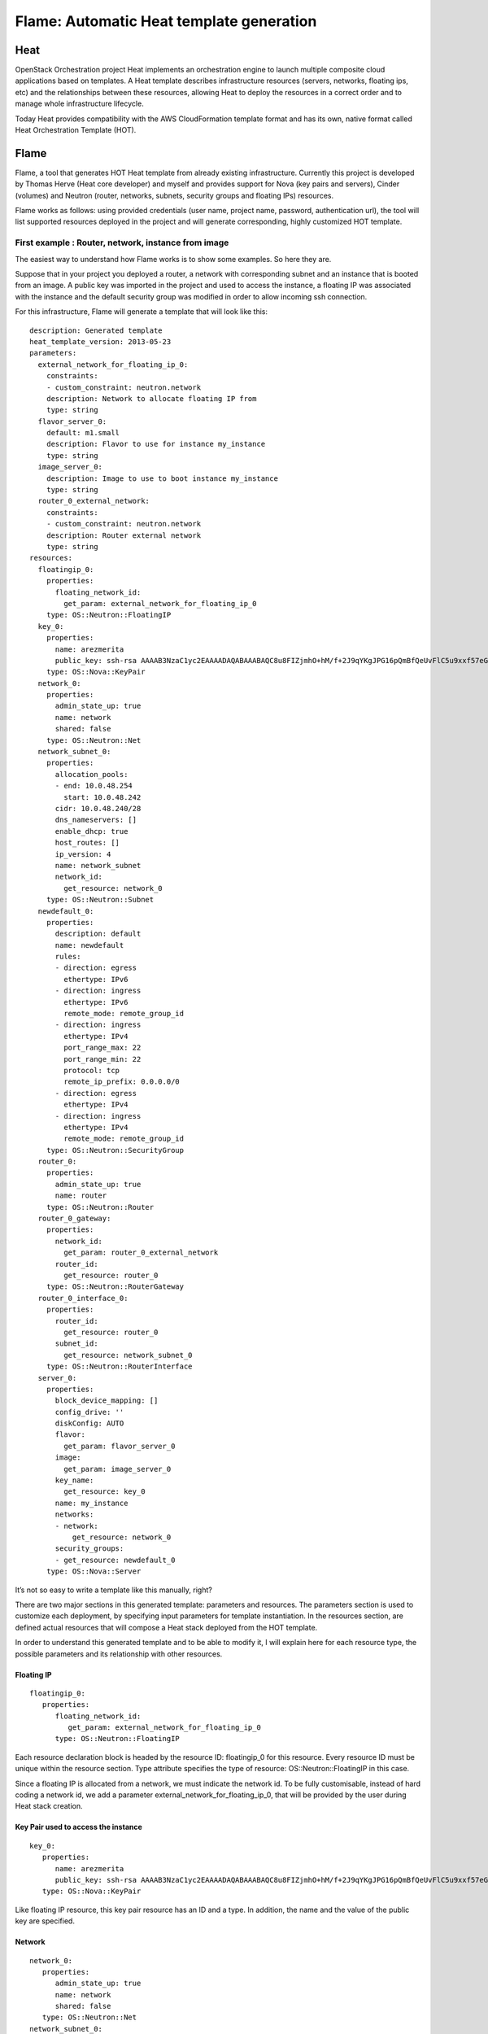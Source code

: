 =========================================
Flame: Automatic Heat template generation
=========================================

----
Heat
----

OpenStack Orchestration project Heat implements an orchestration engine to
launch multiple composite cloud applications based on templates. A Heat
template describes infrastructure resources (servers, networks, floating ips,
etc) and the relationships between these resources, allowing Heat to deploy the
resources in a correct order and to manage whole infrastructure lifecycle.

Today Heat provides compatibility with the AWS CloudFormation template format
and has its own, native format called Heat Orchestration Template (HOT).

-----
Flame
-----

Flame, a tool that generates HOT Heat template from already existing
infrastructure. Currently this project is developed by Thomas Herve (Heat core
developer) and myself and provides support for Nova (key pairs and servers),
Cinder (volumes) and Neutron (router, networks, subnets, security groups and
floating IPs) resources.

Flame works as follows: using provided credentials (user name, project name,
password, authentication url), the tool will list supported resources deployed
in the project and will generate corresponding, highly customized HOT template.


First example : Router, network, instance from image
----------------------------------------------------

The easiest way to understand how Flame works is to show some examples. So here
they are.

Suppose that in your project you deployed a router, a network with
corresponding subnet and an instance that is booted from an image. A public key
was imported in the project and used to access the instance, a floating IP was
associated with the instance and the default security group was modified in
order to allow incoming ssh connection.

For this infrastructure, Flame will generate a template that will look like this::

    description: Generated template
    heat_template_version: 2013-05-23
    parameters:
      external_network_for_floating_ip_0:
        constraints:
        - custom_constraint: neutron.network
        description: Network to allocate floating IP from
        type: string
      flavor_server_0:
        default: m1.small
        description: Flavor to use for instance my_instance
        type: string
      image_server_0:
        description: Image to use to boot instance my_instance
        type: string
      router_0_external_network:
        constraints:
        - custom_constraint: neutron.network
        description: Router external network
        type: string
    resources:
      floatingip_0:
        properties:
          floating_network_id:
            get_param: external_network_for_floating_ip_0
        type: OS::Neutron::FloatingIP
      key_0:
        properties:
          name: arezmerita
          public_key: ssh-rsa AAAAB3NzaC1yc2EAAAADAQABAAABAQC8u8FIZjmhO+hM/f+2J9qYKgJPG16pQmBfQeUvFlC5u9xxf57eGKuq7xYMIoW63gGM8dnsXcQp9Lmp/+TacwPkis5Q8LKriJSxZUgwczM2ppwwJ/SOraRDHy+2bgbrrO2ZYNdoD5zBaiC5jh6YemrB+y5TtkiEo+llNZw+6e5TlZxEEGD4Zgid/Tfz4qwkKvoGwx34ltQ+XvT2Tv6kE7JWc8rR37wkCbLVQd3G3vAJFI3bWrYan3XNP5+wsVydWn3APF2l8FtLkSpE5Fkai7OWACPRZ9zNlQSBk6pRNlxfZ8jQL6Kuk3MU2tTrqw5g/jG7Hlu3vCeDIYOiFI2a8GUX
        type: OS::Nova::KeyPair
      network_0:
        properties:
          admin_state_up: true
          name: network
          shared: false
        type: OS::Neutron::Net
      network_subnet_0:
        properties:
          allocation_pools:
          - end: 10.0.48.254
            start: 10.0.48.242
          cidr: 10.0.48.240/28
          dns_nameservers: []
          enable_dhcp: true
          host_routes: []
          ip_version: 4
          name: network_subnet
          network_id:
            get_resource: network_0
        type: OS::Neutron::Subnet
      newdefault_0:
        properties:
          description: default
          name: newdefault
          rules:
          - direction: egress
            ethertype: IPv6
          - direction: ingress
            ethertype: IPv6
            remote_mode: remote_group_id
          - direction: ingress
            ethertype: IPv4
            port_range_max: 22
            port_range_min: 22
            protocol: tcp
            remote_ip_prefix: 0.0.0.0/0
          - direction: egress
            ethertype: IPv4
          - direction: ingress
            ethertype: IPv4
            remote_mode: remote_group_id
        type: OS::Neutron::SecurityGroup
      router_0:
        properties:
          admin_state_up: true
          name: router
        type: OS::Neutron::Router
      router_0_gateway:
        properties:
          network_id:
            get_param: router_0_external_network
          router_id:
            get_resource: router_0
        type: OS::Neutron::RouterGateway
      router_0_interface_0:
        properties:
          router_id:
            get_resource: router_0
          subnet_id:
            get_resource: network_subnet_0
        type: OS::Neutron::RouterInterface
      server_0:
        properties:
          block_device_mapping: []
          config_drive: ''
          diskConfig: AUTO
          flavor:
            get_param: flavor_server_0
          image:
            get_param: image_server_0
          key_name:
            get_resource: key_0
          name: my_instance
          networks:
          - network:
              get_resource: network_0
          security_groups:
          - get_resource: newdefault_0
        type: OS::Nova::Server

It’s not so easy to write a template like this manually, right?

There are two major sections in this generated template: parameters and
resources. The parameters section is used to customize each deployment, by
specifying input parameters for template instantiation. In the resources
section, are defined actual resources that will compose a Heat stack deployed
from the HOT template.

In order to understand this generated template and to be able to modify it, I
will explain here for each resource type, the possible parameters and its
relationship with other resources.

Floating IP
~~~~~~~~~~~
::

   floatingip_0:
      properties:
         floating_network_id:
            get_param: external_network_for_floating_ip_0
         type: OS::Neutron::FloatingIP

Each resource declaration block is headed by the resource ID: floatingip_0 for
this resource. Every resource ID must be unique within the resource
section. Type attribute specifies the type of resource: OS::Neutron::FloatingIP
in this case.

Since a floating IP is allocated from a network, we must indicate the
network id. To be fully customisable, instead of hard coding a network id, we
add a parameter external_network_for_floating_ip_0, that will be provided by
the user during Heat stack creation.

Key Pair used to access the instance
~~~~~~~~~~~~~~~~~~~~~~~~~~~~~~~~~~~~
::

   key_0:
      properties:
         name: arezmerita
         public_key: ssh-rsa AAAAB3NzaC1yc2EAAAADAQABAAABAQC8u8FIZjmhO+hM/f+2J9qYKgJPG16pQmBfQeUvFlC5u9xxf57eGKuq7xYMIoW63gGM8dnsXcQp9Lmp/+TacwPkis5Q8LKriJSxZUgwczM2ppwwJ/SOraRDHy+2bgbrrO2ZYNdoD5zBaiC5jh6YemrB+y5TtkiEo+llNZw+6e5TlZxEEGD4Zgid/Tfz4qwkKvoGwx34ltQ+XvT2Tv6kE7JWc8rR37wkCbLVQd3G3vAJFI3bWrYan3XNP5+wsVydWn3APF2l8FtLkSpE5Fkai7OWACPRZ9zNlQSBk6pRNlxfZ8jQL6Kuk3MU2tTrqw5g/jG7Hlu3vCeDIYOiFI2a8GUX
      type: OS::Nova::KeyPair

Like floating IP resource, this key pair resource has an ID and a type. In
addition, the name and the value of the public key are specified.

Network
~~~~~~~
::

   network_0:
      properties:
         admin_state_up: true
         name: network
         shared: false
      type: OS::Neutron::Net
   network_subnet_0:
      properties:
         allocation_pools:
         - end: 10.0.48.254
           start: 10.0.48.242
         cidr: 10.0.48.240/28
         dns_nameservers: []
         enable_dhcp: true
         host_routes: []
         ip_version: 4
         name: network_subnet
         network_id:
            get_resource: network_0
      type: OS::Neutron::Subnet

Declaration of the network resource does not differ much from from two previous
resources. However, the subnet resource that belongs to the network_0 resource
requires its network ID. Since we do not know it, we will just reference
network_0 resource using get_resource: network_0. At runtime, this reference
will be resolved to reference ID of the network resource.

Router, router gateway, router interface
~~~~~~~~~~~~~~~~~~~~~~~~~~~~~~~~~~~~~~~~
::

   router_0:
      properties:
         admin_state_up: true
         name: router
      type: OS::Neutron::Router
   router_0_gateway:
      properties:
         network_id:
            get_param: router_0_external_network
         router_id:
            get_resource: router_0
      type: OS::Neutron::RouterGateway
   router_0_interface_0:
      properties:
         router_id:
            get_resource: router_0
         subnet_id:
            get_resource: network_subnet_0
      type: OS::Neutron::RouterInterface

These three resources are closely related. The router_0 resource declares a
router. The router_0_gateway declares external network gateway for this router
and expects a parameter from the user ( get_param: router_0_external_network ),
that corresponds to the ID of the external network for the gateway.

The router_0_interface_0 resource declares an internal network interface to the
router_0.

Security group
~~~~~~~~~~~~~~
::

   newdefault_0:
      properties:
         description: default
         name: newdefault
         rules:
         - direction: egress
           ethertype: IPv6
         - direction: ingress
           ethertype: IPv6
           remote_mode: remote_group_id
         - direction: ingress
           ethertype: IPv4
           port_range_max: 22
           port_range_min: 22
           protocol: tcp
           remote_ip_prefix: 0.0.0.0/0
         - direction: egress
           ethertype: IPv4
         - direction: ingress
           ethertype: IPv4
           remote_mode: remote_group_id
      type: OS::Neutron::SecurityGroup

The default security group is created automatically for each project. The user
can add new rules in this group, but the user is not allowed to delete this
group or create another security group with the name default. For this reason,
when we export this group, we rename it to _default.

Instance
~~~~~~~~
::

      server_0:
        properties:
          block_device_mapping: []
          config_drive: ''
          diskConfig: AUTO
          flavor:
            get_param: flavor_server_0
          image:
            get_param: image_server_0
          key_name:
            get_resource: key_0
          name: my_instance
          networks:
          - network:
              get_resource: network_0
          security_groups:
          - get_resource: newdefault_0
        type: OS::Nova::Server

The last resource corresponds to the instance. The flavor and image used to
boot this server must be specified by the user : get_param: flavor_server_0 and
get_param: image_server_0. The keypair name, network and security group will be
automatically resolved.

Second example : Router, network, two instances, volumes
--------------------------------------------------------

The second example will focus on volumes. Like in previous example, in your
project you deployed a router, a network with corresponding subnet and two
instances. The first instance was booted from a volume that was created from an
image. The second instance was booted from an image and a volume is attached to
this instance.

For this infrastructure, generated template will look like this (only the major
differences are showed):

::

   description: Generated template
   heat_template_version: 2013-05-23
   parameters:
   ......
      flavor_server_0:
         default: m1.small
         description: Flavor to use for instance instance
         type: string
      flavor_server_1:
         default: m1.small
         description: Flavor to use for instance instance_from_volume
         type: string
      image_server_0:
         description: Image to use to boot instance instance
         type: string
      volume_image_1:
         description: Image to create volume volume_from_image
         type: string
      volume_type_0:
         default: iscsi
         description: Volume type for volume resource volume_0
         type: string
      volume_type_1:
         default: iscsi
         description: Volume type for volume resource volume_1
         type: string
   resources:
   ......
      server_0:
         properties:
            block_device_mapping:
            - device_name: /dev/vdb
              volume_id:
                 get_resource: volume_0
              diskConfig: AUTO
              flavor:
                 get_param: flavor_server_0
              image:
                 get_param: image_server_0
              key_name:
                 get_resource: key_0
              name: instance
              networks:
              - network:
                get_resource: network_0
              security_groups:
              - get_resource: _default_0
            type: OS::Nova::Server
      server_1:
         properties:
            block_device_mapping:
            - device_name: vda
              volume_id:
                 get_resource: volume_1
              diskConfig: AUTO
            flavor:
               get_param: flavor_server_1
            key_name:
               get_resource: key_0
            name: instance_from_volume
            networks:
            - network:
              get_resource: network_0
          security_groups:
          - get_resource: _default_0
        type: OS::Nova::Server
      volume_0:
        properties:
          metadata:
            attached_mode: rw
            readonly: 'False'
          name: volume
          size: 10
          volume_type:
            get_param: volume_type_0
        type: OS::Cinder::Volume
      volume_1:
        properties:
          image:
            get_param: volume_image_1
          metadata:
            attached_mode: rw
            readonly: 'False'
          name: volume_from_image
          size: 10
          volume_type:
            get_param: volume_type_1
        type: OS::Cinder::Volume

As in the previous example, each resource is identified by an ID. Since in this
example we have two volumes and two instances, two **OS::Cinder::Volume** and
two **OS::Nova::Server** resources are added.

In this example, for two server resources, the properties section
**block_device_mapping** is used to express the fact that

- the volume resource **volume_0** is attached to **server_0** on **/dev/vdb**
- that volume resource **volume_1** is used as boot source for **server_1** on
  **vda** device.

And since an image is used to create bootable volume **volume_1**, Flame will
add **volume_image_1** parameter in template parameters section.

Conclusion
----------

In this article we saw how to use Flame to automatically generate Heat template
from existing infrastructure. Generated template is highly customized, can be
easily modified and reused on every OpenStack installation (with Heat of
cause).

Since Flame is still in development, there are some interesting features that
we will add to improve it: enrich the set of supported resources, add stack
data file generation, that will help users to “adopt” Heat stacks from already
existing resources, and the last, but not the least, we would like to improve
resource selection i.e. give the user the possibility to specify one by one
what resource he/she wants to export in template.
